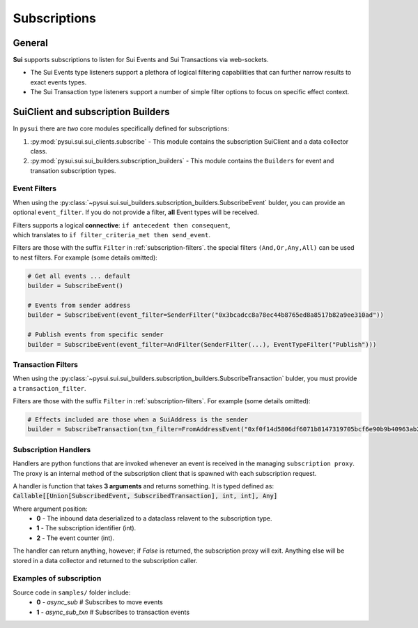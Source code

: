 
Subscriptions
=============

General
-------
**Sui** supports subscriptions to listen for Sui Events and Sui Transactions via web-sockets.

* The Sui Events type listeners support a plethora of logical filtering capabilities that can further narrow results to exact events types.
* The Sui Transaction type listeners support a number of simple filter options to focus on specific effect context.

SuiClient and subscription Builders
-----------------------------------

In ``pysui`` there are *two* core modules specifically defined for subscriptions:

#. :py:mod:`pysui.sui.sui_clients.subscribe` - This module contains the subscription SuiClient and a data collector class.
#. :py:mod:`pysui.sui.sui_builders.subscription_builders` - This module contains the ``Builders`` for event and transation subscription types.

Event Filters
~~~~~~~~~~~~~

When using the :py:class:`~pysui.sui.sui_builders.subscription_builders.SubscribeEvent` bulder, you can provide an optional ``event_filter``.
If you do not provide a filter, **all** Event types will be received.

| Filters supports a logical **connective**: ``if antecedent then consequent``,
| which translates to ``if filter_criteria_met then send_event``.

Filters are those with the suffix ``Filter`` in :ref:`subscription-filters`. the special filters ``(And,Or,Any,All)`` can be used to
nest filters. For example (some details omitted):

.. code-block:: Python

    # Get all events ... default
    builder = SubscribeEvent()

    # Events from sender address
    builder = SubscribeEvent(event_filter=SenderFilter("0x3bcadcc8a78ec44b8765ed8a8517b82a9ee310ad"))

    # Publish events from specific sender
    builder = SubscribeEvent(event_filter=AndFilter(SenderFilter(...), EventTypeFilter("Publish")))

Transaction Filters
~~~~~~~~~~~~~~~~~~~

When using the :py:class:`~pysui.sui.sui_builders.subscription_builders.SubscribeTransaction` bulder, you must provide a ``transaction_filter``.

Filters are those with the suffix ``Filter`` in :ref:`subscription-filters`. For example (some details omitted):


.. code-block:: Python

    # Effects included are those when a SuiAddress is the sender
    builder = SubscribeTransaction(txn_filter=FromAddressEvent("0xf0f14d5806df6071b8147319705bcf6e90b9b40963ab22d72e517ab613f40c80"))


Subscription Handlers
~~~~~~~~~~~~~~~~~~~~~

Handlers are python functions that are invoked whenever an event is received in the managing ``subscription proxy``. The
proxy is an internal method of the subscription client that is spawned with each subscription request.

A handler is function that takes **3 arguments** and returns something. It is typed
defined as: :code:`Callable[[Union[SubscribedEvent, SubscribedTransaction], int, int], Any]`

Where argument position:
    * **0** - The inbound data deserialized to a dataclass relavent to the subscription type.
    * **1** - The subscription identifier (int).
    * **2** - The event counter (int).

The handler can return anything, however; if `False` is returned, the subscription proxy will exit.
Anything else will be stored in a data collector and returned to the subscription caller.

Examples of subscription
~~~~~~~~~~~~~~~~~~~~~~~~

Source code in ``samples/`` folder include:
    * **0** - `async_sub`       # Subscribes to move events
    * **1** - `async_sub_txn`   # Subscribes to transaction events
